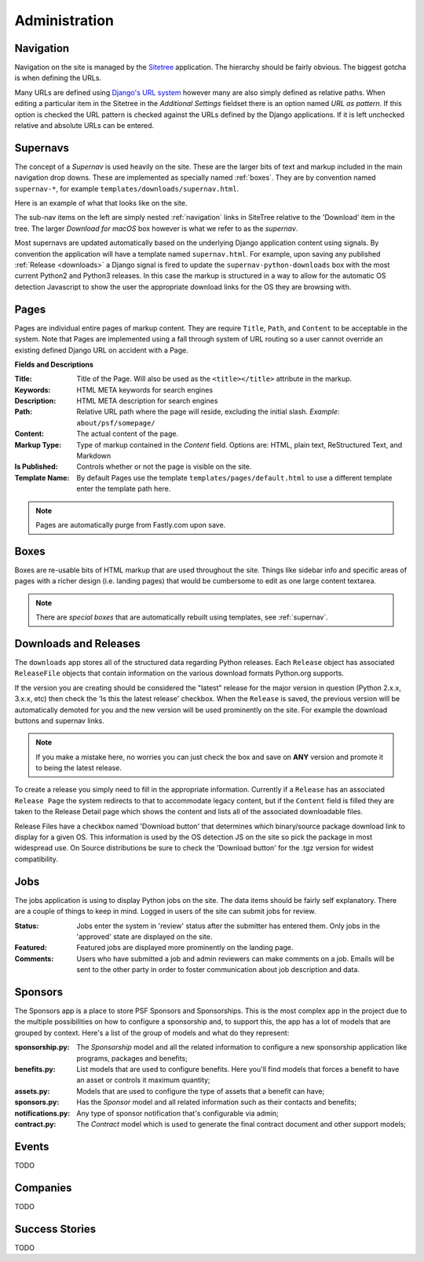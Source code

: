 Administration
==============

.. _navigation:

Navigation
----------

Navigation on the site is managed by the `Sitetree  <https://pypi.org/pypi/django-sitetree>`_ application.  The hierarchy should be fairly obvious.  The biggest gotcha is when defining the URLs.

Many URLs are defined using `Django's URL system <https://docs.djangoproject.com/en/dev/topics/http/urls/>`_ however many are also simply defined as relative paths.  When editing a particular item in the Sitetree in the *Additional Settings* fieldset there is an option named *URL as pattern*.  If this option is checked the URL pattern is checked against the URLs defined by the Django applications. If it is left unchecked relative and absolute URLs can be entered.

.. _supernav:

Supernavs
---------

The concept of a *Supernav* is used heavily on the site.  These are the larger bits of text and markup included in the main navigation drop downs.  These are implemented as specially named :ref:`boxes`.  They are by convention named ``supernav-*``, for example ``templates/downloads/supernav.html``.

Here is an example of what that looks like on the site.

.. image:: _images/supernav-example.png
    :alt: Example Supernav image

The sub-nav items on the left are simply nested :ref:`navigation` links in SiteTree relative to the 'Download' item in the tree.  The larger *Download for macOS* box however is what we refer to as the *supernav*.

Most supernavs are updated automatically based on the underlying Django application content using signals.
By convention the application will have a template named ``supernav.html``. For example, upon saving any published :ref:`Release <downloads>` a Django signal is fired to update the ``supernav-python-downloads`` box with the most current Python2 and Python3 releases.  In this case the markup is structured in a way to allow for the automatic OS detection Javascript to show the user the appropriate download links for the OS they are browsing with.

.. _pages:

Pages
-----

Pages are individual entire pages of markup content.  They are require ``Title``, ``Path``, and ``Content`` to be acceptable in the system.  Note that Pages are implemented using a fall through system of URL routing so a user cannot override an existing defined Django URL on accident with a Page.

**Fields and Descriptions**

:Title:
    Title of the Page.  Will also be used as the ``<title></title>`` attribute in the markup.
:Keywords: HTML META keywords for search engines
:Description: HTML META description for search engines
:Path: Relative URL path where the page will reside, excluding the initial slash.  *Example*: ``about/psf/somepage/``
:Content: The actual content of the page.
:Markup Type: Type of markup contained in the *Content* field.  Options are: HTML, plain text, ReStructured Text, and Markdown
:Is Published: Controls whether or not the page is visible on the site.
:Template Name: By default Pages use the template ``templates/pages/default.html`` to use a different template enter the template path here.

.. note:: Pages are automatically purge from Fastly.com upon save.

.. _boxes:

Boxes
-----

Boxes are re-usable bits of HTML markup that are used throughout the site.  Things like sidebar info and specific areas of pages with a richer design (i.e. landing pages) that would be cumbersome to edit as one large content textarea.

.. note:: There are *special boxes* that are automatically rebuilt using templates, see :ref:`supernav`.

.. _downloads:

Downloads and Releases
----------------------

The ``downloads`` app stores all of the structured data regarding Python releases.  Each ``Release`` object has associated ``ReleaseFile`` objects that contain information on the various download formats Python.org
supports.

If the version you are creating should be considered the "latest" release for the major version in question (Python 2.x.x, 3.x.x, etc)
then check the 'Is this the latest release' checkbox.  When the ``Release`` is saved, the previous version will be automatically
demoted for you and the new version will be used prominently on the site.  For example the download buttons and supernav links.

.. note::
   If you make a mistake here, no worries you can just check the box and save
   on **ANY** version and promote it to being the latest release.

To create a release you simply need to fill in the appropriate information.  Currently if a ``Release`` has an associated ``Release Page`` the system redirects to that to accommodate legacy content, but if the ``Content`` field is filled they are taken to the Release Detail page which shows the content and lists all of the associated downloadable files.

Release Files have a checkbox named 'Download button' that determines which binary/source package download link to display for a given OS.  This information is used by the OS detection JS on the site so pick the package in most widespread use. On Source distributions be sure to check the 'Download button' for the .tgz version for widest compatibility.

.. _jobs:

Jobs
----

The jobs application is using to display Python jobs on the site. The data items should be fairly self explanatory. There are a couple of things to keep in mind. Logged in users of the site can submit jobs for review.

:Status: Jobs enter the system in 'review' status after the submitter has entered them. Only jobs in the 'approved' state are displayed on the site.
:Featured: Featured jobs are displayed more prominently on the landing page.
:Comments: Users who have submitted a job and admin reviewers can make comments on a job. Emails will be sent to the other party in order to foster communication about job description and data.

Sponsors
--------

The Sponsors app is a place to store PSF Sponsors and Sponsorships. This is the most complex app in the
project due to the multiple possibilities on how to configure a sponsorship and, to support this, the
app has a lot of models that are grouped by context. Here's a list of the group of models and what do
they represent:

:sponsorship.py: The `Sponsorship` model and all the related information to configure a new sponsorship
                 application like programs, packages and benefits;
:benefits.py: List models that are used to configure benefits. Here you'll find models that forces a
              benefit to have an asset or controls it maximum quantity;
:assets.py: Models that are used to configure the type of assets that a benefit can have;
:sponsors.py: Has the `Sponsor` model and all related information such as their contacts and benefits;
:notifications.py: Any type of sponsor notification that's configurable via admin;
:contract.py: The `Contract` model which is used to generate the final contract document and other
              support models;


Events
------

TODO

Companies
---------

TODO

Success Stories
---------------

TODO
